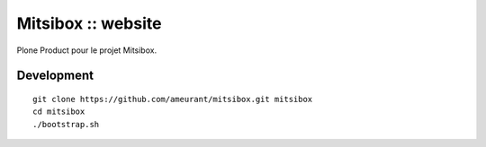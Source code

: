 ===================
Mitsibox :: website
===================

Plone Product pour le projet Mitsibox.

Development
-----------

::

    git clone https://github.com/ameurant/mitsibox.git mitsibox
    cd mitsibox
    ./bootstrap.sh

